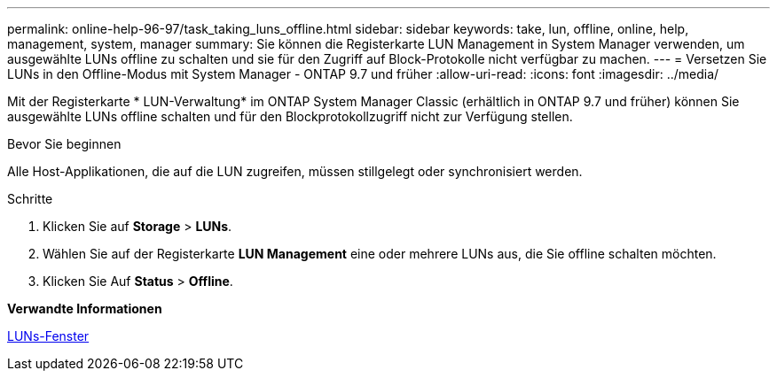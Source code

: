 ---
permalink: online-help-96-97/task_taking_luns_offline.html 
sidebar: sidebar 
keywords: take, lun, offline, online, help, management, system, manager 
summary: Sie können die Registerkarte LUN Management in System Manager verwenden, um ausgewählte LUNs offline zu schalten und sie für den Zugriff auf Block-Protokolle nicht verfügbar zu machen. 
---
= Versetzen Sie LUNs in den Offline-Modus mit System Manager - ONTAP 9.7 und früher
:allow-uri-read: 
:icons: font
:imagesdir: ../media/


[role="lead"]
Mit der Registerkarte * LUN-Verwaltung* im ONTAP System Manager Classic (erhältlich in ONTAP 9.7 und früher) können Sie ausgewählte LUNs offline schalten und für den Blockprotokollzugriff nicht zur Verfügung stellen.

.Bevor Sie beginnen
Alle Host-Applikationen, die auf die LUN zugreifen, müssen stillgelegt oder synchronisiert werden.

.Schritte
. Klicken Sie auf *Storage* > *LUNs*.
. Wählen Sie auf der Registerkarte *LUN Management* eine oder mehrere LUNs aus, die Sie offline schalten möchten.
. Klicken Sie Auf *Status* > *Offline*.


*Verwandte Informationen*

xref:reference_luns_window.adoc[LUNs-Fenster]
